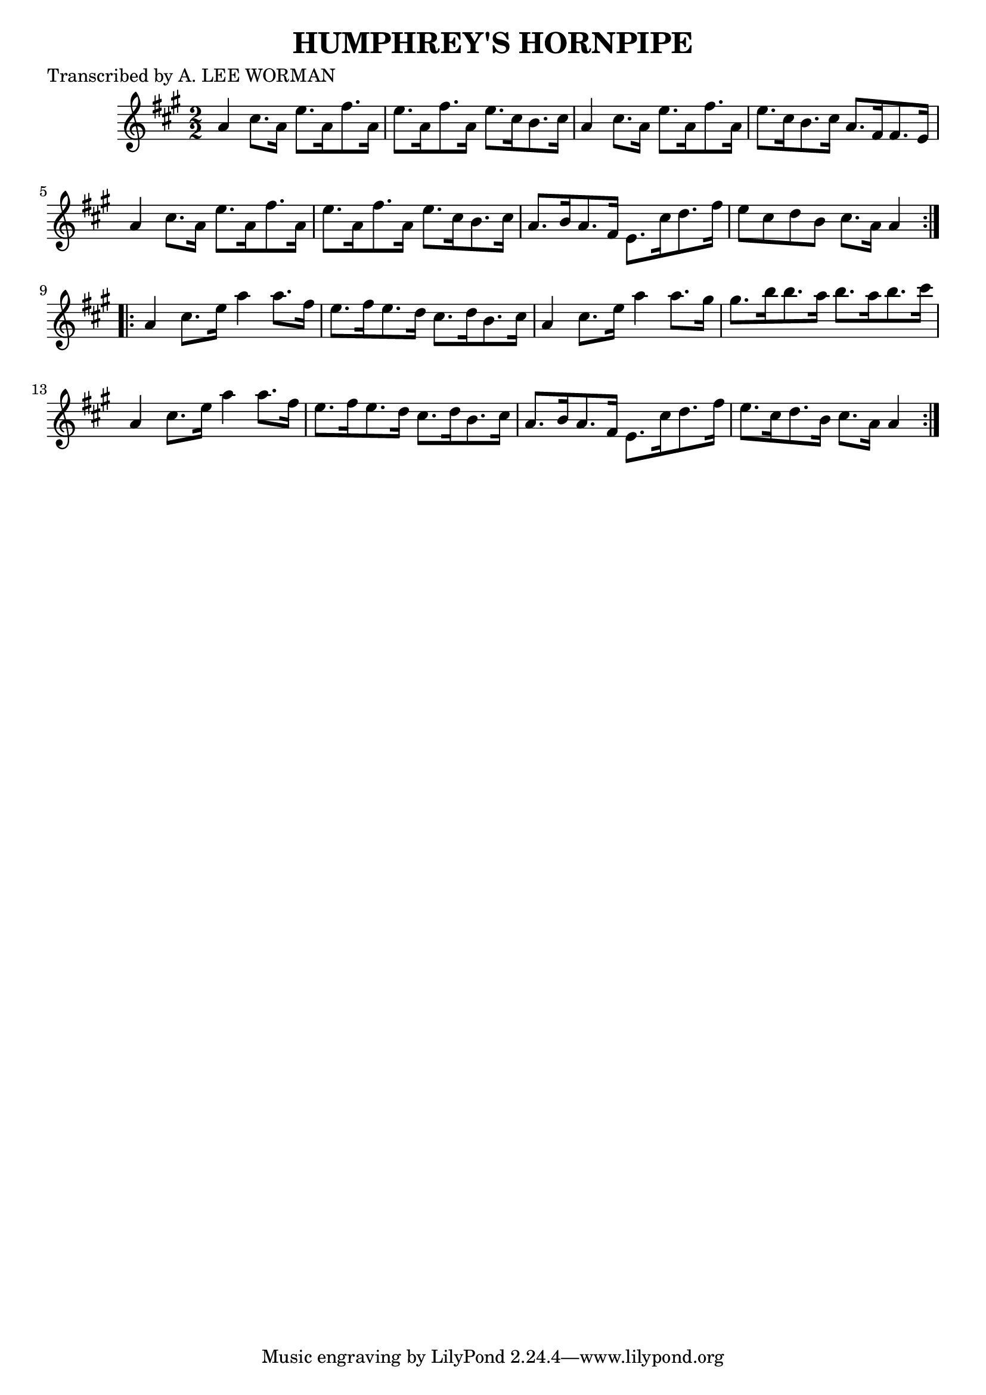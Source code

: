 
\version "2.16.2"
% automatically converted by musicxml2ly from xml/1727_lw.xml

%% additional definitions required by the score:
\language "english"


\header {
    poet = "Transcribed by A. LEE WORMAN"
    encoder = "abc2xml version 63"
    encodingdate = "2015-01-25"
    title = "HUMPHREY'S HORNPIPE"
    }

\layout {
    \context { \Score
        autoBeaming = ##f
        }
    }
PartPOneVoiceOne =  \relative a' {
    \repeat volta 2 {
        \key a \major \numericTimeSignature\time 2/2 a4 cs8. [ a16 ] e'8.
        [ a,16 fs'8. a,16 ] | % 2
        e'8. [ a,16 fs'8. a,16 ] e'8. [ cs16 b8. cs16 ] | % 3
        a4 cs8. [ a16 ] e'8. [ a,16 fs'8. a,16 ] | % 4
        e'8. [ cs16 b8. cs16 ] a8. [ fs16 fs8. e16 ] | % 5
        a4 cs8. [ a16 ] e'8. [ a,16 fs'8. a,16 ] | % 6
        e'8. [ a,16 fs'8. a,16 ] e'8. [ cs16 b8. cs16 ] | % 7
        a8. [ b16 a8. fs16 ] e8. [ cs'16 d8. fs16 ] | % 8
        e8 [ cs8 d8 b8 ] cs8. [ a16 ] a4 }
    \repeat volta 2 {
        | % 9
        a4 cs8. [ e16 ] a4 a8. [ fs16 ] | \barNumberCheck #10
        e8. [ fs16 e8. d16 ] cs8. [ d16 b8. cs16 ] | % 11
        a4 cs8. [ e16 ] a4 a8. [ gs16 ] | % 12
        gs8. [ b16 b8. a16 ] b8. [ a16 b8. cs16 ] | % 13
        a,4 cs8. [ e16 ] a4 a8. [ fs16 ] | % 14
        e8. [ fs16 e8. d16 ] cs8. [ d16 b8. cs16 ] | % 15
        a8. [ b16 a8. fs16 ] e8. [ cs'16 d8. fs16 ] | % 16
        e8. [ cs16 d8. b16 ] cs8. [ a16 ] a4 }
    }


% The score definition
\score {
    <<
        \new Staff <<
            \context Staff << 
                \context Voice = "PartPOneVoiceOne" { \PartPOneVoiceOne }
                >>
            >>
        
        >>
    \layout {}
    % To create MIDI output, uncomment the following line:
    %  \midi {}
    }

